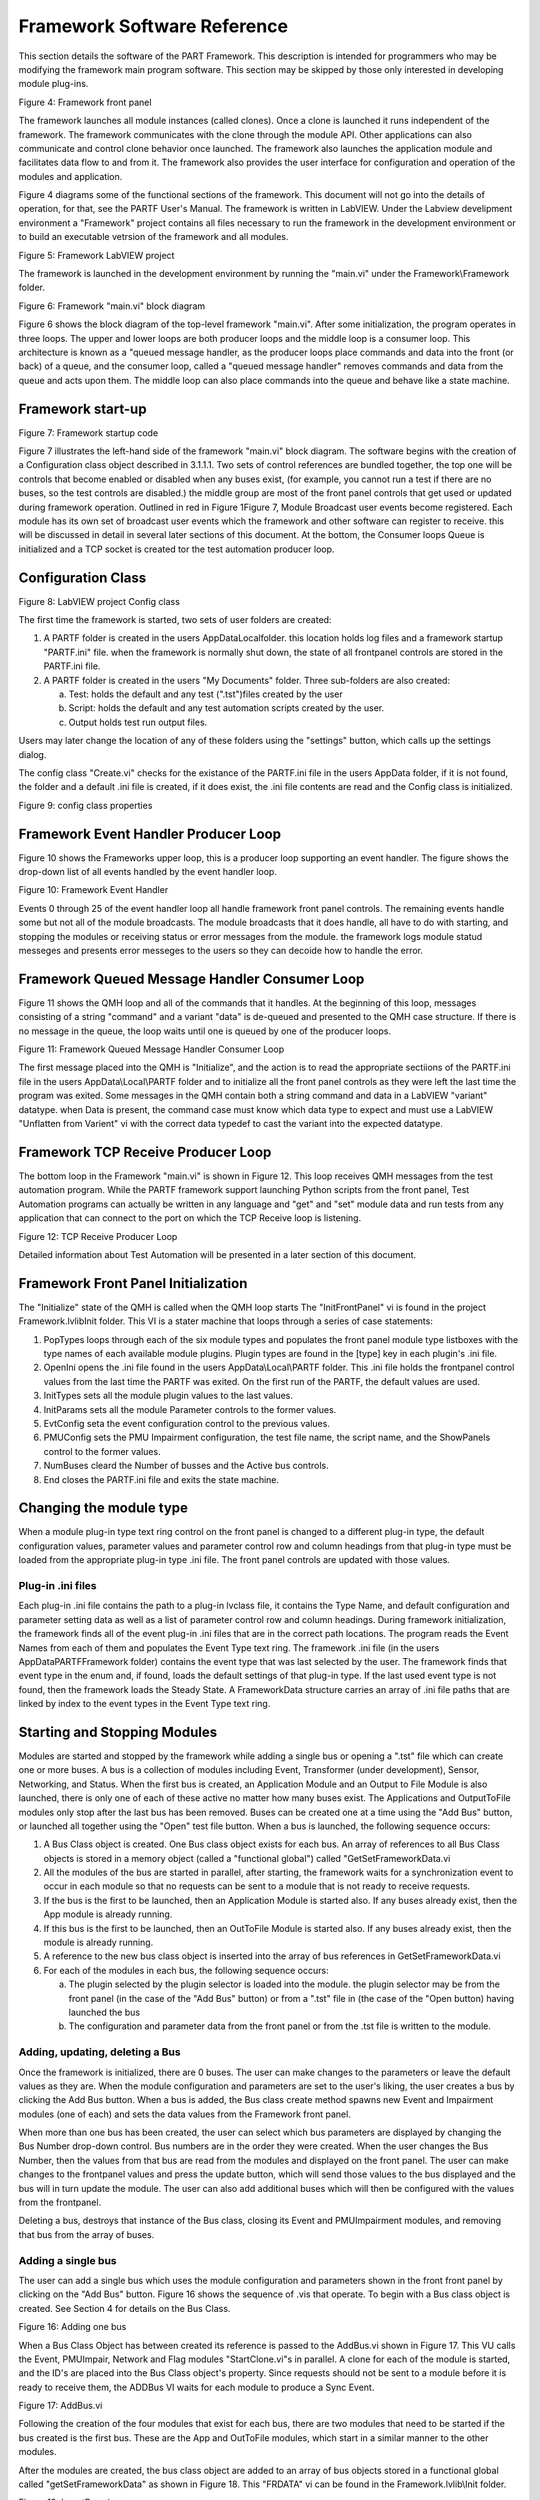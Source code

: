 ============================
Framework Software Reference
============================

This section details the software of the PART Framework. This description is intended for programmers who may be modifying the framework main program software. This section may be skipped by those only interested in developing module plug-ins.
 
.. image:: figures/FrontPanelDiagram.png

Figure 4: Framework front panel

The framework launches all module instances (called clones).  Once a clone is launched it runs independent of the framework. The framework communicates with the clone through the module API.  Other applications can also communicate and control clone behavior once launched.  The framework also launches the application module and facilitates data flow to and from it.  The framework also provides the user interface for configuration and operation of the modules and application.

Figure 4 diagrams some of the functional sections of the framework. This document will not go into the details of operation, for that, see the PARTF User\'s Manual.  The framework is written in LabVIEW.  Under the Labview develipment environment a "Framework" project contains all files necessary to run the framework in the development environment or to build an executable vetrsion of the framework and all modules.

.. image:: figures/LvProj_Main.png
 
Figure 5: Framework LabVIEW project

The framework is launched in the development environment by running the "main.vi" under the Framework\\Framework folder.  

.. image:: figures/FpMain_Block.png
 
Figure 6: Framework "main.vi" block diagram

Figure 6 shows the block diagram of the top-level framework "main.vi". After some initialization, the program operates in three loops.  The upper and lower loops are both producer loops and the middle loop is a consumer loop. This architecture is known as a "queued message handler, as the producer loops place commands and data into the front (or back) of a queue, and the consumer loop, called a "queued message handler" removes commands and data from the queue and acts upon them.  The middle loop can also place commands into the queue and behave like a state machine.

Framework start-up
==================

.. image:: figures/FpMain_Startup.png 

Figure 7: Framework startup code

Figure 7 illustrates the left-hand side of the framework "main.vi" block diagram. The software begins with the creation of a Configuration class object described in 3.1.1.1.  Two sets of control references are bundled together, the top one will be controls that become enabled or disabled when any buses exist, (for example, you cannot run a test if there are no buses, so the test controls are disabled.)  the middle group are most of the front panel controls that get used or updated during framework operation.
Outlined in red in Figure 1Figure 7, Module Broadcast user events become registered.  Each module has its own set of broadcast user events which the framework and other software can register to receive. this will be discussed in detail in several later sections of this document.  At the bottom, the Consumer loops Queue is initialized and a TCP socket is created tor the test automation producer loop.

Configuration Class
===================

.. image:: figures/LvProj_Config.png  

Figure 8: LabVIEW project Config class

The first time the framework is started, two sets of user folders are created:

1)	A PARTF folder is created in the users AppData\Local\ folder. this location holds log files and a framework startup "PARTF.ini" file.  when the framework is normally shut down, the state of all frontpanel controls are stored in the PARTF.ini file.

2)	A PARTF folder is created in the users "My Documents" folder.  Three sub-folders are also created:

	a)	Test: holds the default and any test (".tst")files created by the user
	
	b)	Script: holds the default and any test automation scripts created by the user.
	
	c)	Output holds test run output files.

Users may later change the location of any of these folders using the "settings" button, which calls up the settings dialog.

The config class "Create.vi" checks for the existance of the PARTF.ini file in the users AppData folder, if it is not found, the folder and a default .ini file is created, if it does exist, the .ini file contents are read and the Config class is initialized. 

.. image:: figures/Config_Properties.png 

Figure 9: config class properties


Framework Event Handler Producer Loop
=====================================

Figure 10 shows the Frameworks upper loop, this is a producer loop supporting an event handler.  The figure shows the drop-down list of all events handled by the event handler loop.
 

.. image:: figures/MainEvtLoop.png
 
Figure 10: Framework Event Handler

Events 0 through 25 of the event handler loop all handle framework front panel controls.  The remaining events handle some but not all of the module broadcasts.  The module broadcasts that it does handle, all have to do with starting, and stopping the modules or receiving status or error messages from the module.  the framework logs module statud messeges and presents error messeges to the users so they can decoide how to handle the error.

Framework Queued Message Handler Consumer Loop
==============================================

Figure 11 shows the QMH loop and all of the commands that it handles.  At the beginning of this loop, messages consisting of a string "command" and a variant "data" is de-queued and presented to the QMH case structure.  If there is no message in the queue, the loop waits until one is queued by one of the producer loops.
 

.. image:: figures/MainQMH.png 

Figure 11: Framework Queued Message Handler Consumer Loop

The first message placed into the QMH is "Initialize", and the action is to read the appropriate sectiions of the PARTF.ini file in the users AppData\\Local\\PARTF folder and to initialize all the front panel controls as they were left the last time the program was exited.
Some messages in the QMH contain both a string command and data in a LabVIEW "variant" datatype. when Data is present, the command case must know which data type to expect and must use a LabVIEW "Unflatten from Varient" vi with the correct data typedef to cast the variant into the expected datatype.

Framework TCP Receive Producer Loop
===================================

The bottom loop in the Framework "main.vi" is shown in Figure 12.  This loop receives QMH messages from the test automation program.  While the PARTF framework support launching Python scripts from the front panel, Test Automation programs can actually be written in any language and "get" and "set" module data and run tests from any application that can connect to the port on which the TCP Receive loop is listening.
 

.. image:: figures/TCPReceiveLoop.png 

Figure 12: TCP Receive Producer Loop

Detailed information about Test Automation will be presented in a later section of this document.

Framework Front Panel Initialization
====================================

The "Initialize" state of the QMH is called when the QMH loop starts  The "InitFrontPanel" vi is found in the project Framework.lvlib\Init folder.  This VI is a stater machine that loops through a series of case statements:

1) PopTypes loops through each of the six module types and populates the front panel module type listboxes with the type names of each available module plugins.  Plugin types are found in the \[type\] key in each plugin\'s .ini file.

2) OpenIni opens the .ini file found in the users AppData\\Local\\PARTF folder.  This .ini file holds the frontpanel control values from the last time the PARTF was exited.  On the first run of the PARTF, the default values are used.

3) InitTypes sets all the module plugin values to the last values.

4) InitParams sets all the module Parameter controls to the former values.

5) EvtConfig seta the event configuration control to the previous values.

6) PMUConfig sets the PMU Impairment configuration, the test file name, the script name, and the ShowPanels control to the former values.

7) NumBuses cleard the Number of busses and the Active bus controls.

8) End closes the PARTF.ini file and exits the state machine.
 
Changing the module type
========================

When a module plug-in type text ring control on the front panel is changed to a different plug-in type, the default configuration values, parameter values and parameter control row and column headings from that plug-in type must be loaded from the appropriate plug-in type .ini file. The front panel controls are updated with those values.

Plug-in .ini files
++++++++++++++++++

Each plug-in .ini file contains the path to a plug-in lvclass file, it contains the Type Name, and default configuration and parameter setting data as well as a list of parameter control row and column headings.  During framework initialization, the framework finds all of the event plug-in .ini files that are in the correct path locations.  The program reads the Event Names from each of them and populates the Event Type text ring.  The framework .ini file (in the users AppData\PARTF\Framework folder) contains the event type that was last selected by the user. The framework finds that event type in the enum and, if found, loads the default settings of that plug-in type.  If the last used event type is not found, then the framework loads the Steady State.  A FrameworkData structure carries an array of .ini file paths that are linked by index to the event types in the Event Type text ring.

Starting and Stopping Modules
=============================

Modules are started and stopped by the framework while adding a single bus or opening a ".tst" file which can create one or more buses.  A bus is a collection of modules including Event, Transformer (under development), Sensor, Networking, and Status.  When the first bus is created, an Application Module and an Output to File Module is also launched, there is only one of each of these active no matter how many buses exist.  The Applications and OutputToFile modules only stop after the last bus has been removed.
Buses can be created one at a time using the "Add Bus" button, or launched all together using the "Open" test file button.  When a bus is launched, the following sequence occurs: 

1)	A Bus Class object is created. One Bus class object exists for each bus.  An array of references to all Bus Class objects is stored in a memory object (called a "functional global") called "GetSetFrameworkData.vi

2)	All the modules of the bus are started in parallel, after starting, the framework waits for a synchronization event to occur in each module so that no requests can be sent to a module that is not ready to receive requests.

3)	If the bus is the first to be launched, then an Application Module is started also.  If any buses already exist, then the App module is already running.

4)	If this bus is the first to be launched, then an OutToFile Module is started also.  If any buses already exist, then the module is already running.

5)	A reference to the new bus class object is inserted into the array of bus references in GetSetFrameworkData.vi

6)	For each of the modules in each bus, the following sequence occurs:
	
	a)	The plugin selected by the plugin selector is loaded into the module. the plugin selector may be from the front panel (in the case of the "Add Bus" button) or from a ".tst" file in (the case of the "Open button) having launched the bus
	
	b)	The configuration and parameter data from the front panel or from the .tst file is written to the module.

Adding, updating, deleting a Bus
+++++++++++++++++++++++++++++++++

Once the framework is initialized, there are 0 buses.  The user can make changes to the parameters or leave the default values as they are.  When the module configuration and parameters are set to the user\'s liking, the user creates a bus by clicking the Add Bus button.  When a bus is added, the Bus class create method spawns new Event and Impairment modules (one of each) and sets the data values from the Framework front panel.  

When more than one bus has been created, the user can select which bus parameters are displayed by changing the Bus Number drop-down control.  Bus numbers are in the order they were created.  When the user changes the Bus Number, then the values from that bus are read from the modules and displayed on the front panel.  The user can make changes to the frontpanel values and press the update button, which will send those values to the bus displayed and the bus will in turn update the module.  The user can also add additional buses which will then be configured with the values from the frontpanel.

Deleting a bus, destroys that instance of the Bus class, closing its Event and PMUImpairment modules, and removing that bus from the array of buses.


Adding a single bus
+++++++++++++++++++

The user can add a single bus which uses the module configuration and parameters shown in the front front panel by clicking on the "Add Bus" button.  Figure 16 shows the sequence of .vis that operate.  To begin with a Bus class object is created.  See Section 4 for details on the Bus Class. 
 
.. image:: figures/AddBus.png

Figure 16: Adding one bus

When a Bus Class Object has between created its reference is passed to the AddBus.vi shown in Figure 17.  This VU calls the Event, PMUImpair, Network and Flag modules "StartClone.vi"s in parallel.  A clone for each of the module is started, and the ID\'s are placed into the Bus Class object\'s property.  Since requests should not be sent to a module before it is ready to receive them, the ADDBus VI waits for each module to produce a Sync Event.
 
.. image:: figures/AddBusVi.png

Figure 17: AddBus.vi

Following the creation of the four modules that exist for each bus, there are two modules that need to be started if the bus created is the first bus.  These are the App and OutToFile modules, which start in a similar manner to the other modules.

After the modules are created, the bus class object are added to an array of bus objects stored in a functional global called "getSetFrameworkData" as shown in Figure 18. This "FRDATA" vi can be found in the Framework.lvlib\\Init folder.

.. image:: figures/InsertBus.png 

Figure 18: InsertBus.vi

Next, each of the module type\'s "Update___".vi is called.  each of these run a short script to load the selected plug-in and send the config data and parameters from the fornt panel controls to each of the modules.  the script is executed by a bus-class private method called the "Scripted state machine with is described in detail in section 4.4

Adding one or more buses from a .tst file
+++++++++++++++++++++++++++++++++++++++++

.. image:: figures/OpenTst.png

Figure 19: Opening a .tst file

Figure 19 shows what happens when the "Open" button is clicked.  ".tst" files contain information about module plug-ins, configurations, and parameters for one or more buses.  The first thing that happens is any busses that are running are removed and all of their modules closed.  The ".tst" file is opened and an array of bus data, one element for each of the buses in the file is created.  this array is passes to a do loop which goes through the same process as opening one bus for each of the buses in the array.  the only difference is instead of updating the module config and parameter data from the front panel controls, the information comes from the bus data array read from the .tst file.  finally, an App module and OutToFile maoduelare started and updated from their config and parameter data read from the .tst file.  at the end of the process, an UpdateFrontPanel message is queued so the QMH loop can read one set of modules and reflect their settings in the framework\'s front panel controls.
